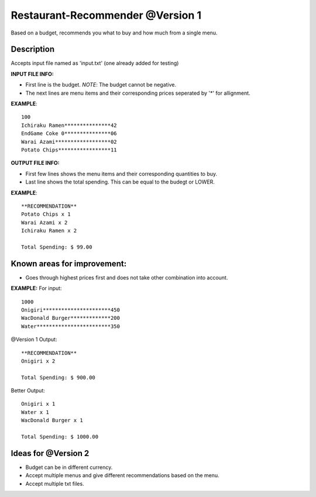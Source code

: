 Restaurant-Recommender @Version 1
=====

Based on a budget, recommends you what to buy and how much from a single menu.


Description
-------

Accepts input file named as 'input.txt' (one already added for testing)

**INPUT FILE INFO:**

* First line is the budget. *NOTE*: The budget cannot be negative.
* The next lines are menu items and their corresponding prices seperated by '*' for allignment.


**EXAMPLE**::

    100
    Ichiraku Ramen***************42 
    EndGame Coke 0***************06
    Warai Azami******************02
    Potato Chips*****************11


**OUTPUT FILE INFO:**

* First few lines shows the menu items and their corresponding quantities to buy.
* Last line shows the total spending. This can be equal to the budegt or LOWER.

**EXAMPLE**::

    **RECOMMENDATION**
    Potato Chips x 1
    Warai Azami x 2
    Ichiraku Ramen x 2

    Total Spending: $ 99.00
    
    
Known areas for improvement:
-------
* Goes through highest prices first and does not take other combination into account.
    
**EXAMPLE:**
For input::

      1000
      Onigiri**********************450
      WacDonald Burger*************200
      Water************************350
      
@Version 1 Output::

      **RECOMMENDATION**
      Onigiri x 2

      Total Spending: $ 900.00
      
Better Output::

      Onigiri x 1
      Water x 1
      WacDonald Burger x 1
      
      Total Spending: $ 1000.00    
      
      
Ideas for @Version 2
-------

* Budget can be in different currency.
* Accept multiple menus and give different recommendations based on the menu.
* Accept multiple txt files.


